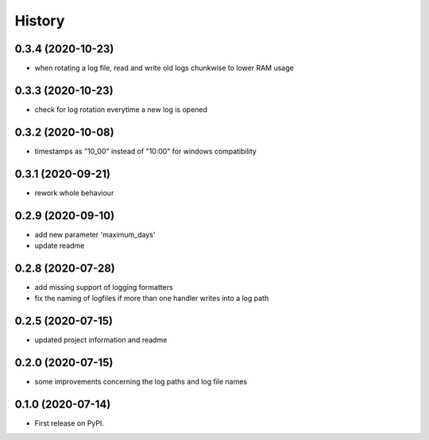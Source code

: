 =======
History
=======

0.3.4 (2020-10-23)
------------------
* when rotating a log file, read and write old logs chunkwise to lower RAM usage

0.3.3 (2020-10-23)
------------------
* check for log rotation everytime a new log is opened

0.3.2 (2020-10-08)
------------------
* timestamps as "10_00" instead of "10:00" for windows compatibility


0.3.1 (2020-09-21)
------------------
* rework whole behaviour


0.2.9 (2020-09-10)
------------------
* add new parameter 'maximum_days'
* update readme


0.2.8 (2020-07-28)
------------------
* add missing support of logging formatters
* fix the naming of logfiles if more than one handler writes into a log path


0.2.5 (2020-07-15)
------------------
* updated project information and readme


0.2.0 (2020-07-15)
------------------
* some improvements concerning the log paths and log file names


0.1.0 (2020-07-14)
------------------

* First release on PyPI.
